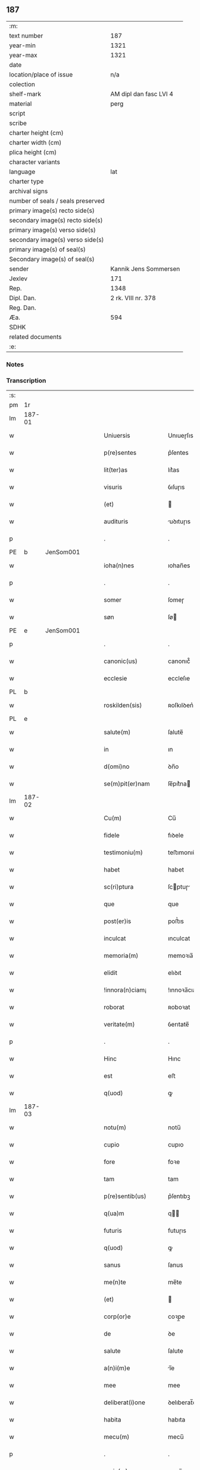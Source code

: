 ** 187

| :m:                               |                        |
| text number                       |                    187 |
| year-min                          |                   1321 |
| year-max                          |                   1321 |
| date                              |                        |
| location/place of issue           |                    n/a |
| colection                         |                        |
| shelf-mark                        | AM dipl dan fasc LVI 4 |
| material                          |                   perg |
| script                            |                        |
| scribe                            |                        |
| charter height (cm)               |                        |
| charter width (cm)                |                        |
| plica height (cm)                 |                        |
| character variants                |                        |
| language                          |                    lat |
| charter type                      |                        |
| archival signs                    |                        |
| number of seals / seals preserved |                        |
| primary image(s) recto side(s)    |                        |
| secondary image(s) recto side(s)  |                        |
| primary image(s) verso side(s)    |                        |
| secondary image(s) verso side(s)  |                        |
| primary image(s) of seal(s)       |                        |
| Secondary image(s) of seal(s)     |                        |
| sender                            |  Kannik Jens Sommersen |
| Jexlev                            |                    171 |
| Rep.                              |                   1348 |
| Dipl. Dan.                        |     2 rk. VIII nr. 378 |
| Reg. Dan.                         |                        |
| Æa.                               |                    594 |
| SDHK                              |                        |
| related documents                 |                        |
| :e:                               |                        |

*** Notes


*** Transcription
| :s: |        |   |   |   |   |                     |              |   |   |   |   |     |   |   |   |               |
| pm  | 1r     |   |   |   |   |                     |              |   |   |   |   |     |   |   |   |               |
| lm  | 187-01 |   |   |   |   |                     |              |   |   |   |   |     |   |   |   |               |
| w   |        |   |   |   |   | Uniuersis           | Unıueɼſıs    |   |   |   |   | lat |   |   |   |        187-01 |
| w   |        |   |   |   |   | p(re)sentes         | p͛ſentes      |   |   |   |   | lat |   |   |   |        187-01 |
| w   |        |   |   |   |   | lit(ter)as          | lıt͛as        |   |   |   |   | lat |   |   |   |        187-01 |
| w   |        |   |   |   |   | visuris             | ỽıſuɼıs      |   |   |   |   | lat |   |   |   |        187-01 |
| w   |        |   |   |   |   | (et)                |             |   |   |   |   | lat |   |   |   |        187-01 |
| w   |        |   |   |   |   | audituris           | uꝺıtuɼıs    |   |   |   |   | lat |   |   |   |        187-01 |
| p   |        |   |   |   |   | .                   | .            |   |   |   |   | lat |   |   |   |        187-01 |
| PE  | b      | JenSom001  |   |   |   |                     |              |   |   |   |   |     |   |   |   |               |
| w   |        |   |   |   |   | ioha(n)nes          | ıohan̅es      |   |   |   |   | lat |   |   |   |        187-01 |
| p   |        |   |   |   |   | .                   | .            |   |   |   |   | lat |   |   |   |        187-01 |
| w   |        |   |   |   |   | somer               | ſomeɼ        |   |   |   |   | lat |   |   |   |        187-01 |
| w   |        |   |   |   |   | søn                 | ſø          |   |   |   |   | lat |   |   |   |        187-01 |
| PE  | e      | JenSom001  |   |   |   |                     |              |   |   |   |   |     |   |   |   |               |
| p   |        |   |   |   |   | .                   | .            |   |   |   |   | lat |   |   |   |        187-01 |
| w   |        |   |   |   |   | canonic(us)         | canonıc᷒      |   |   |   |   | lat |   |   |   |        187-01 |
| w   |        |   |   |   |   | ecclesie            | eccleſıe     |   |   |   |   | lat |   |   |   |        187-01 |
| PL  | b      |   |   |   |   |                     |              |   |   |   |   |     |   |   |   |               |
| w   |        |   |   |   |   | roskilden(sis)      | ʀoſkılꝺen͛    |   |   |   |   | lat |   |   |   |        187-01 |
| PL  | e      |   |   |   |   |                     |              |   |   |   |   |     |   |   |   |               |
| w   |        |   |   |   |   | salute(m)           | ſalute̅       |   |   |   |   | lat |   |   |   |        187-01 |
| w   |        |   |   |   |   | in                  | ın           |   |   |   |   | lat |   |   |   |        187-01 |
| w   |        |   |   |   |   | d(omi)no            | ꝺn̅o          |   |   |   |   | lat |   |   |   |        187-01 |
| w   |        |   |   |   |   | se(m)pit(er)nam     | ſe̅pıt͛na     |   |   |   |   | lat |   |   |   |        187-01 |
| lm  | 187-02 |   |   |   |   |                     |              |   |   |   |   |     |   |   |   |               |
| w   |        |   |   |   |   | Cu(m)               | Cu̅           |   |   |   |   | lat |   |   |   |        187-02 |
| w   |        |   |   |   |   | fidele              | fıꝺele       |   |   |   |   | lat |   |   |   |        187-02 |
| w   |        |   |   |   |   | testimoniu(m)       | teﬅımonıu̅    |   |   |   |   | lat |   |   |   |        187-02 |
| w   |        |   |   |   |   | habet               | habet        |   |   |   |   | lat |   |   |   |        187-02 |
| w   |        |   |   |   |   | sc(ri)ptura         | ſcptuɼ     |   |   |   |   | lat |   |   |   |        187-02 |
| w   |        |   |   |   |   | que                 | que          |   |   |   |   | lat |   |   |   |        187-02 |
| w   |        |   |   |   |   | post(er)is          | poﬅ͛ıs        |   |   |   |   | lat |   |   |   |        187-02 |
| w   |        |   |   |   |   | inculcat            | ınculcat     |   |   |   |   | lat |   |   |   |        187-02 |
| w   |        |   |   |   |   | memoria(m)          | memoꝛıa̅      |   |   |   |   | lat |   |   |   |        187-02 |
| w   |        |   |   |   |   | elidit              | elıꝺıt       |   |   |   |   | lat |   |   |   |        187-02 |
| w   |        |   |   |   |   | !innora(n)ciam¡     | !ınnoꝛa̅cıa¡ |   |   |   |   | lat |   |   |   |        187-02 |
| w   |        |   |   |   |   | roborat             | ʀoboꝛat      |   |   |   |   | lat |   |   |   |        187-02 |
| w   |        |   |   |   |   | veritate(m)         | ỽerıtate̅     |   |   |   |   | lat |   |   |   |        187-02 |
| p   |        |   |   |   |   | .                   | .            |   |   |   |   | lat |   |   |   |        187-02 |
| w   |        |   |   |   |   | Hinc                | Hınc         |   |   |   |   | lat |   |   |   |        187-02 |
| w   |        |   |   |   |   | est                 | eﬅ           |   |   |   |   | lat |   |   |   |        187-02 |
| w   |        |   |   |   |   | q(uod)              | ꝙ            |   |   |   |   | lat |   |   |   |        187-02 |
| lm  | 187-03 |   |   |   |   |                     |              |   |   |   |   |     |   |   |   |               |
| w   |        |   |   |   |   | notu(m)             | notu̅         |   |   |   |   | lat |   |   |   |        187-03 |
| w   |        |   |   |   |   | cupio               | cupıo        |   |   |   |   | lat |   |   |   |        187-03 |
| w   |        |   |   |   |   | fore                | foꝛe         |   |   |   |   | lat |   |   |   |        187-03 |
| w   |        |   |   |   |   | tam                 | tam          |   |   |   |   | lat |   |   |   |        187-03 |
| w   |        |   |   |   |   | p(re)sentib(us)     | p͛ſentıbꝫ     |   |   |   |   | lat |   |   |   |        187-03 |
| w   |        |   |   |   |   | q(ua)m              | q          |   |   |   |   | lat |   |   |   |        187-03 |
| w   |        |   |   |   |   | futuris             | futuɼıs      |   |   |   |   | lat |   |   |   |        187-03 |
| w   |        |   |   |   |   | q(uod)              | ꝙ            |   |   |   |   | lat |   |   |   |        187-03 |
| w   |        |   |   |   |   | sanus               | ſanus        |   |   |   |   | lat |   |   |   |        187-03 |
| w   |        |   |   |   |   | me(n)te             | me̅te         |   |   |   |   | lat |   |   |   |        187-03 |
| w   |        |   |   |   |   | (et)                |             |   |   |   |   | lat |   |   |   |        187-03 |
| w   |        |   |   |   |   | corp(or)e           | coꝛp̲e        |   |   |   |   | lat |   |   |   |        187-03 |
| w   |        |   |   |   |   | de                  | ꝺe           |   |   |   |   | lat |   |   |   |        187-03 |
| w   |        |   |   |   |   | salute              | ſalute       |   |   |   |   | lat |   |   |   |        187-03 |
| w   |        |   |   |   |   | a(n)i(m)e           | ı̅e          |   |   |   |   | lat |   |   |   |        187-03 |
| w   |        |   |   |   |   | mee                 | mee          |   |   |   |   | lat |   |   |   |        187-03 |
| w   |        |   |   |   |   | deliberat(i)one     | ꝺelıberat̅one |   |   |   |   | lat |   |   |   |        187-03 |
| w   |        |   |   |   |   | habita              | habıta       |   |   |   |   | lat |   |   |   |        187-03 |
| w   |        |   |   |   |   | mecu(m)             | mecu̅         |   |   |   |   | lat |   |   |   |        187-03 |
| p   |        |   |   |   |   | .                   | .            |   |   |   |   | lat |   |   |   |        187-03 |
| w   |        |   |   |   |   | curia(m)            | cuɼıa̅        |   |   |   |   | lat |   |   |   |        187-03 |
| p   |        |   |   |   |   | .                   | .            |   |   |   |   | lat |   |   |   |        187-03 |
| lm  | 187-04 |   |   |   |   |                     |              |   |   |   |   |     |   |   |   |               |
| w   |        |   |   |   |   | mea(m)              | mea̅          |   |   |   |   | lat |   |   |   |        187-04 |
| w   |        |   |   |   |   | quam                | qua         |   |   |   |   | lat |   |   |   |        187-04 |
| w   |        |   |   |   |   | post                | poﬅ          |   |   |   |   | lat |   |   |   |        187-04 |
| w   |        |   |   |   |   | patrem              | patre       |   |   |   |   | lat |   |   |   |        187-04 |
| w   |        |   |   |   |   | meu(m)              | meu̅          |   |   |   |   | lat |   |   |   |        187-04 |
| w   |        |   |   |   |   | iusto               | ıuﬅo         |   |   |   |   | lat |   |   |   |        187-04 |
| w   |        |   |   |   |   | titulo              | tıtulo       |   |   |   |   | lat |   |   |   |        187-04 |
| w   |        |   |   |   |   | !ereditario¡        | !eɼeꝺıtaꝛıo¡ |   |   |   |   | lat |   |   |   |        187-04 |
| w   |        |   |   |   |   | habuj               | habuȷ        |   |   |   |   | lat |   |   |   |        187-04 |
| w   |        |   |   |   |   | (et)                |             |   |   |   |   | lat |   |   |   |        187-04 |
| w   |        |   |   |   |   | pat(er)             | pat͛          |   |   |   |   | lat |   |   |   |        187-04 |
| w   |        |   |   |   |   | me(us)              | me᷒           |   |   |   |   | lat |   |   |   |        187-04 |
| w   |        |   |   |   |   | de                  | ꝺe           |   |   |   |   | lat |   |   |   |        187-04 |
| p   |        |   |   |   |   | .                   | .            |   |   |   |   | lat |   |   |   |        187-04 |
| w   |        |   |   |   |   | d(omi)na            | ꝺn̅a          |   |   |   |   | lat |   |   |   |        187-04 |
| p   |        |   |   |   |   | .                   | .            |   |   |   |   | lat |   |   |   |        187-04 |
| PE  | b      | KriKro001  |   |   |   |                     |              |   |   |   |   |     |   |   |   |               |
| w   |        |   |   |   |   | c(ri)stina          | ᴄﬅına       |   |   |   |   | lat |   |   |   |        187-04 |
| p   |        |   |   |   |   | .                   | .            |   |   |   |   | lat |   |   |   |        187-04 |
| w   |        |   |   |   |   | Krogæx              | Kɼogæx       |   |   |   |   | lat |   |   |   |        187-04 |
| PE  | e      | KriKro001  |   |   |   |                     |              |   |   |   |   |     |   |   |   |               |
| p   |        |   |   |   |   | .                   | .            |   |   |   |   | lat |   |   |   |        187-04 |
| w   |        |   |   |   |   | iusto               | ıuﬅo         |   |   |   |   | lat |   |   |   |        187-04 |
| w   |        |   |   |   |   | p(re)cio            | p͛cıo         |   |   |   |   | lat |   |   |   |        187-04 |
| w   |        |   |   |   |   | (et)                |             |   |   |   |   | lat |   |   |   |        187-04 |
| w   |        |   |   |   |   | scotacione          | ſcotacıone   |   |   |   |   | lat |   |   |   |        187-04 |
| lm  | 187-05 |   |   |   |   |                     |              |   |   |   |   |     |   |   |   |               |
| w   |        |   |   |   |   | habuit              | habuıt       |   |   |   |   | lat |   |   |   |        187-05 |
| w   |        |   |   |   |   | (et)                |             |   |   |   |   | lat |   |   |   |        187-05 |
| w   |        |   |   |   |   | q(ui)ete            | qete        |   |   |   |   | lat |   |   |   |        187-05 |
| w   |        |   |   |   |   | possidebat          | poſſıꝺebat   |   |   |   |   | lat |   |   |   |        187-05 |
| p   |        |   |   |   |   | .                   | .            |   |   |   |   | lat |   |   |   |        187-05 |
| w   |        |   |   |   |   | monast(er)io        | monaﬅ͛ıo      |   |   |   |   | lat |   |   |   |        187-05 |
| w   |        |   |   |   |   | soror(um)           | ſoꝛoꝝ        |   |   |   |   | lat |   |   |   |        187-05 |
| w   |        |   |   |   |   | ordinis             | oꝛꝺınıs      |   |   |   |   | lat |   |   |   |        187-05 |
| w   |        |   |   |   |   | s(an)c(t)e          | ſc̅e          |   |   |   |   | lat |   |   |   |        187-05 |
| w   |        |   |   |   |   | clare               | claꝛe        |   |   |   |   | lat |   |   |   |        187-05 |
| w   |        |   |   |   |   | ibidem              | ıbıꝺe       |   |   |   |   | lat |   |   |   |        187-05 |
| w   |        |   |   |   |   | in                  | ın           |   |   |   |   | lat |   |   |   |        187-05 |
| w   |        |   |   |   |   | remediu(m)          | ɼemeꝺıu̅      |   |   |   |   | lat |   |   |   |        187-05 |
| w   |        |   |   |   |   | anime               | níme        |   |   |   |   | lat |   |   |   |        187-05 |
| w   |        |   |   |   |   | mee                 | mee          |   |   |   |   | lat |   |   |   |        187-05 |
| w   |        |   |   |   |   | ac                  | c           |   |   |   |   | lat |   |   |   |        187-05 |
| w   |        |   |   |   |   | p(ro)genitor(um)    | ꝓgenıtoꝝ     |   |   |   |   | lat |   |   |   |        187-05 |
| w   |        |   |   |   |   | meor(um)            | meoꝝ         |   |   |   |   | lat |   |   |   |        187-05 |
| w   |        |   |   |   |   | (con)tuli           | ꝯtulı        |   |   |   |   | lat |   |   |   |        187-05 |
| lm  | 187-06 |   |   |   |   |                     |              |   |   |   |   |     |   |   |   |               |
| w   |        |   |   |   |   | iure                | ıuɼe         |   |   |   |   | lat |   |   |   |        187-06 |
| w   |        |   |   |   |   | p(er)petuo          | ̲etuo        |   |   |   |   | lat |   |   |   |        187-06 |
| w   |        |   |   |   |   | libere              | lıbere       |   |   |   |   | lat |   |   |   |        187-06 |
| w   |        |   |   |   |   | cu(m)               | cu̅           |   |   |   |   | lat |   |   |   |        187-06 |
| w   |        |   |   |   |   | fundo               | funꝺo        |   |   |   |   | lat |   |   |   |        187-06 |
| p   |        |   |   |   |   | .                   | .            |   |   |   |   | lat |   |   |   |        187-06 |
| w   |        |   |   |   |   | domib(us)           | ꝺomıbꝫ       |   |   |   |   | lat |   |   |   |        187-06 |
| p   |        |   |   |   |   | .                   | .            |   |   |   |   | lat |   |   |   |        187-06 |
| w   |        |   |   |   |   | Balneo              | Balneo       |   |   |   |   | lat |   |   |   |        187-06 |
| p   |        |   |   |   |   | .                   | .            |   |   |   |   | lat |   |   |   |        187-06 |
| w   |        |   |   |   |   | ac                  | c           |   |   |   |   | lat |   |   |   |        187-06 |
| w   |        |   |   |   |   | cet(er)is           | cet͛ıſ        |   |   |   |   | lat |   |   |   |        187-06 |
| w   |        |   |   |   |   | mobilib(us)         | mobılıbꝫ     |   |   |   |   | lat |   |   |   |        187-06 |
| w   |        |   |   |   |   | (et)                |             |   |   |   |   | lat |   |   |   |        187-06 |
| w   |        |   |   |   |   | inmobilib(us)       | ınmobılıbꝫ   |   |   |   |   | lat |   |   |   |        187-06 |
| w   |        |   |   |   |   | possidenda(m)       | poſſıꝺenꝺa̅   |   |   |   |   | lat |   |   |   |        187-06 |
| w   |        |   |   |   |   | ac                  | c           |   |   |   |   | lat |   |   |   |        187-06 |
| w   |        |   |   |   |   | ea(n)dem            | ea̅ꝺe        |   |   |   |   | lat |   |   |   |        187-06 |
| w   |        |   |   |   |   | d(i)c(t)o           | ꝺc̅o          |   |   |   |   | lat |   |   |   |        187-06 |
| w   |        |   |   |   |   | monast(er)io        | monaﬅ͛ıo      |   |   |   |   | lat |   |   |   |        187-06 |
| lm  | 187-07 |   |   |   |   |                     |              |   |   |   |   |     |   |   |   |               |
| w   |        |   |   |   |   | in                  | ın           |   |   |   |   | lat |   |   |   |        187-07 |
| w   |        |   |   |   |   | placito             | placıto      |   |   |   |   | lat |   |   |   |        187-07 |
| w   |        |   |   |   |   | d(i)c(t)e           | ꝺc̅e          |   |   |   |   | lat |   |   |   |        187-07 |
| w   |        |   |   |   |   | ciuitatis           | cıuıtatıs    |   |   |   |   | lat |   |   |   |        187-07 |
| w   |        |   |   |   |   | scotauj             | ſcotauȷ      |   |   |   |   | lat |   |   |   |        187-07 |
| p   |        |   |   |   |   | /                   | /            |   |   |   |   | lat |   |   |   |        187-07 |
| w   |        |   |   |   |   | Renu(n)cia(n)s      | Renu̅cıa̅s     |   |   |   |   | lat |   |   |   |        187-07 |
| w   |        |   |   |   |   | om(n)i              | om̅ı          |   |   |   |   | lat |   |   |   |        187-07 |
| w   |        |   |   |   |   | excepc(i)onj        | excepc̅onȷ    |   |   |   |   | lat |   |   |   |        187-07 |
| w   |        |   |   |   |   | doli                | ꝺolı         |   |   |   |   | lat |   |   |   |        187-07 |
| w   |        |   |   |   |   | (et)                |             |   |   |   |   | lat |   |   |   |        187-07 |
| w   |        |   |   |   |   | fraudis             | fɼauꝺıs      |   |   |   |   | lat |   |   |   |        187-07 |
| w   |        |   |   |   |   | om(n)iq(ue)         | om̅ıqꝫ        |   |   |   |   | lat |   |   |   |        187-07 |
| w   |        |   |   |   |   | !axilio¡            | !xılıo¡     |   |   |   |   | lat |   |   |   |        187-07 |
| w   |        |   |   |   |   | iuris               | ıuɼıs        |   |   |   |   | lat |   |   |   |        187-07 |
| p   |        |   |   |   |   | .                   | .            |   |   |   |   | lat |   |   |   |        187-07 |
| w   |        |   |   |   |   | canonici            | canonící     |   |   |   |   | lat |   |   |   |        187-07 |
| w   |        |   |   |   |   | (et)                |             |   |   |   |   | lat |   |   |   |        187-07 |
| w   |        |   |   |   |   | ciuilis             | cıuılıs      |   |   |   |   | lat |   |   |   |        187-07 |
| w   |        |   |   |   |   | q(uo)               | qͦ            |   |   |   |   | lat |   |   |   |        187-07 |
| w   |        |   |   |   |   | p(re)d(i)c(tu)m     | p͛ꝺc̅         |   |   |   |   | lat |   |   |   |        187-07 |
| lm  | 187-08 |   |   |   |   |                     |              |   |   |   |   |     |   |   |   |               |
| w   |        |   |   |   |   | monast(er)iu(m)     | monaﬅ͛ıu̅      |   |   |   |   | lat |   |   |   |        187-08 |
| w   |        |   |   |   |   | p(er)               | p̲            |   |   |   |   | lat |   |   |   |        187-08 |
| w   |        |   |   |   |   | me                  | me           |   |   |   |   | lat |   |   |   |        187-08 |
| w   |        |   |   |   |   | v(e)l               | ỽl̅           |   |   |   |   | lat |   |   |   |        187-08 |
| w   |        |   |   |   |   | p(er)               | p̲            |   |   |   |   | lat |   |   |   |        187-08 |
| w   |        |   |   |   |   | meos                | meos         |   |   |   |   | lat |   |   |   |        187-08 |
| w   |        |   |   |   |   | post(er)os          | poﬅ͛os        |   |   |   |   | lat |   |   |   |        187-08 |
| w   |        |   |   |   |   | de                  | ꝺe           |   |   |   |   | lat |   |   |   |        187-08 |
| w   |        |   |   |   |   | d(i)c(t)a           | ꝺc̅a          |   |   |   |   | lat |   |   |   |        187-08 |
| p   |        |   |   |   |   | .                   | .            |   |   |   |   | lat |   |   |   |        187-08 |
| w   |        |   |   |   |   | curia               | cuɼıa        |   |   |   |   | lat |   |   |   |        187-08 |
| p   |        |   |   |   |   | .                   | .            |   |   |   |   | lat |   |   |   |        187-08 |
| w   |        |   |   |   |   | que                 | que          |   |   |   |   | lat |   |   |   |        187-08 |
| w   |        |   |   |   |   | jacet               | ȷacet        |   |   |   |   | lat |   |   |   |        187-08 |
| w   |        |   |   |   |   | ad                  | ꝺ           |   |   |   |   | lat |   |   |   |        187-08 |
| w   |        |   |   |   |   | occide(n)tem        | occıꝺe̅te    |   |   |   |   | lat |   |   |   |        187-08 |
| w   |        |   |   |   |   | curie               | curıe        |   |   |   |   | lat |   |   |   |        187-08 |
| w   |        |   |   |   |   | pat(ri)s            | pats        |   |   |   |   | lat |   |   |   |        187-08 |
| w   |        |   |   |   |   | mei                 | meí          |   |   |   |   | lat |   |   |   |        187-08 |
| w   |        |   |   |   |   | in                  | ın           |   |   |   |   | lat |   |   |   |        187-08 |
| w   |        |   |   |   |   | p(ar)ochia          | p̲ochıa       |   |   |   |   | lat |   |   |   |        187-08 |
| w   |        |   |   |   |   | b(eat)i             | bı̅           |   |   |   |   | lat |   |   |   |        187-08 |
| p   |        |   |   |   |   | .                   | .            |   |   |   |   | lat |   |   |   |        187-08 |
| w   |        |   |   |   |   | dyonisij            | ꝺyonıſí     |   |   |   |   | lat |   |   |   |        187-08 |
| p   |        |   |   |   |   | .                   | .            |   |   |   |   | lat |   |   |   |        187-08 |
| lm  | 187-09 |   |   |   |   |                     |              |   |   |   |   |     |   |   |   |               |
| w   |        |   |   |   |   | potest              | poteﬅ        |   |   |   |   | lat |   |   |   |        187-09 |
| w   |        |   |   |   |   | inp(er)petuu(m)     | ınp̲petuu̅     |   |   |   |   | lat |   |   |   |        187-09 |
| w   |        |   |   |   |   | aliq(ua)lit(er)     | lıqlıt͛     |   |   |   |   | lat |   |   |   |        187-09 |
| w   |        |   |   |   |   | a                   | a            |   |   |   |   | lat |   |   |   |        187-09 |
| w   |        |   |   |   |   | !cocu(n)q(ue)¡      | !cocu̅qꝫ¡     |   |   |   |   | lat |   |   |   |        187-09 |
| w   |        |   |   |   |   | in                  | ın           |   |   |   |   | lat |   |   |   |        187-09 |
| w   |        |   |   |   |   | post(er)um          | poﬅ͛u        |   |   |   |   | lat |   |   |   |        187-09 |
| w   |        |   |   |   |   | in pediri           | ın peꝺıɼí    |   |   |   |   | lat |   |   |   |        187-09 |
| p   |        |   |   |   |   | .                   | .            |   |   |   |   | lat |   |   |   |        187-09 |
| w   |        |   |   |   |   | Actu(m)             | u̅          |   |   |   |   | lat |   |   |   |        187-09 |
| w   |        |   |   |   |   | (et)                |             |   |   |   |   | lat |   |   |   |        187-09 |
| w   |        |   |   |   |   | Dat(um)             | Ꝺat͛          |   |   |   |   | lat |   |   |   |        187-09 |
| p   |        |   |   |   |   | .                   | .            |   |   |   |   | lat |   |   |   |        187-09 |
| w   |        |   |   |   |   | anno                | nno         |   |   |   |   | lat |   |   |   |        187-09 |
| w   |        |   |   |   |   | do(mini)            | ꝺo          |   |   |   |   | lat |   |   |   |        187-09 |
| p   |        |   |   |   |   | .                   | .            |   |   |   |   | lat |   |   |   |        187-09 |
| w   |        |   |   |   |   | mill(esim)o         | ıll̅o        |   |   |   |   | lat |   |   |   |        187-09 |
| p   |        |   |   |   |   | .                   | .            |   |   |   |   | lat |   |   |   |        187-09 |
| n   |        |   |   |   |   | CCCͦ                 | CͦCͦCͦ          |   |   |   |   | lat |   |   |   |        187-09 |
| p   |        |   |   |   |   | .                   | .            |   |   |   |   | lat |   |   |   |        187-09 |
| w   |        |   |   |   |   | vicesimo            | ỽıceſımo     |   |   |   |   | lat |   |   |   |        187-09 |
| w   |        |   |   |   |   | p(ri)mo             | pmo         |   |   |   |   | lat |   |   |   |        187-09 |
| p   |        |   |   |   |   | .                   | .            |   |   |   |   | lat |   |   |   |        187-09 |
| w   |        |   |   |   |   | feria               | ferıa        |   |   |   |   | lat |   |   |   |        187-09 |
| p   |        |   |   |   |   | .                   | .            |   |   |   |   | lat |   |   |   |        187-09 |
| w   |        |   |   |   |   | q(ua)rta            | qꝛt        |   |   |   |   | lat |   |   |   |        187-09 |
| p   |        |   |   |   |   | .                   | .            |   |   |   |   | lat |   |   |   |        187-09 |
| lm  | 187-10 |   |   |   |   |                     |              |   |   |   |   |     |   |   |   |               |
| w   |        |   |   |   |   | an(te)              | n̅           |   |   |   |   | lat |   |   |   |        187-10 |
| w   |        |   |   |   |   | festu(m)            | feﬅu̅         |   |   |   |   | lat |   |   |   |        187-10 |
| w   |        |   |   |   |   | sup(ra)             | ſup         |   |   |   |   | lat |   |   |   |        187-10 |
| w   |        |   |   |   |   | memoratu(m)         | memoꝛatu̅     |   |   |   |   | lat |   |   |   |        187-10 |
| p   |        |   |   |   |   | .                   | .            |   |   |   |   | lat |   |   |   |        187-10 |
| w   |        |   |   |   |   | in                  | ın           |   |   |   |   | lat |   |   |   |        187-10 |
| w   |        |   |   |   |   | cui(us)             | cuı᷒          |   |   |   |   | lat |   |   |   |        187-10 |
| w   |        |   |   |   |   | Rei                 | Reı          |   |   |   |   | lat |   |   |   |        187-10 |
| w   |        |   |   |   |   | testimoniu(m)       | teﬅımonıu̅    |   |   |   |   | lat |   |   |   |        187-10 |
| w   |        |   |   |   |   | (et)                |             |   |   |   |   | lat |   |   |   |        187-10 |
| w   |        |   |   |   |   | cautelam            | cautela     |   |   |   |   | lat |   |   |   |        187-10 |
| w   |        |   |   |   |   | sigilla             | ſıgılla      |   |   |   |   | lat |   |   |   |        187-10 |
| p   |        |   |   |   |   | .                   | .            |   |   |   |   | lat |   |   |   |        187-10 |
| w   |        |   |   |   |   | D(o)m(in)or(um)     | Ꝺm̅oꝝ         |   |   |   |   | lat |   |   |   |        187-10 |
| p   |        |   |   |   |   | .                   | .            |   |   |   |   | lat |   |   |   |        187-10 |
| PE  | b      | JenTyb001  |   |   |   |                     |              |   |   |   |   |     |   |   |   |               |
| w   |        |   |   |   |   | ioha(n)nis          | ıohan̅ıs      |   |   |   |   | lat |   |   |   |        187-10 |
| p   |        |   |   |   |   | .                   | .            |   |   |   |   | lat |   |   |   |        187-10 |
| w   |        |   |   |   |   | Thutæbergh          | ᴛhutæbergh   |   |   |   |   | lat |   |   |   |        187-10 |
| PE  | e      | JenTyb001  |   |   |   |                     |              |   |   |   |   |     |   |   |   |               |
| p   |        |   |   |   |   | .                   | .            |   |   |   |   | lat |   |   |   |        187-10 |
| PE  | b      | EbbCan001  |   |   |   |                     |              |   |   |   |   |     |   |   |   |               |
| w   |        |   |   |   |   | Ebbonis             | bbonıs      |   |   |   |   | lat |   |   |   |        187-10 |
| PE  | e      | EbbCan001  |   |   |   |                     |              |   |   |   |   |     |   |   |   |               |
| p   |        |   |   |   |   | .                   | .            |   |   |   |   | lat |   |   |   |        187-10 |
| w   |        |   |   |   |   | (con)cano¦nicor(um) | ꝯcano¦nícoꝝ  |   |   |   |   | lat |   |   |   | 187-10—187-11 |
| w   |        |   |   |   |   | meor(um)            | meoꝝ         |   |   |   |   | lat |   |   |   |        187-11 |
| w   |        |   |   |   |   | vna                 | ỽna          |   |   |   |   | lat |   |   |   |        187-11 |
| w   |        |   |   |   |   | cu(m)               | cu̅           |   |   |   |   | lat |   |   |   |        187-11 |
| w   |        |   |   |   |   | sigillo             | ſıgıllo      |   |   |   |   | lat |   |   |   |        187-11 |
| w   |        |   |   |   |   | meo                 | meo          |   |   |   |   | lat |   |   |   |        187-11 |
| w   |        |   |   |   |   | p(re)sentib(us)     | p͛ſentıbꝫ     |   |   |   |   | lat |   |   |   |        187-11 |
| w   |        |   |   |   |   | su(n)t              | ſu̅t          |   |   |   |   | lat |   |   |   |        187-11 |
| w   |        |   |   |   |   | Appensa             | enſa       |   |   |   |   | lat |   |   |   |        187-11 |
| p   |        |   |   |   |   | .                   | .            |   |   |   |   | lat |   |   |   |        187-11 |
| :e: |        |   |   |   |   |                     |              |   |   |   |   |     |   |   |   |               |
